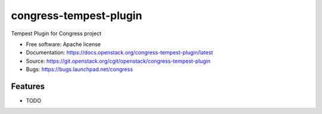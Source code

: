 ===============================
congress-tempest-plugin
===============================

Tempest Plugin for Congress project

* Free software: Apache license
* Documentation: https://docs.openstack.org/congress-tempest-plugin/latest
* Source: https://git.openstack.org/cgit/openstack/congress-tempest-plugin
* Bugs: https://bugs.launchpad.net/congress

Features
--------

* TODO

